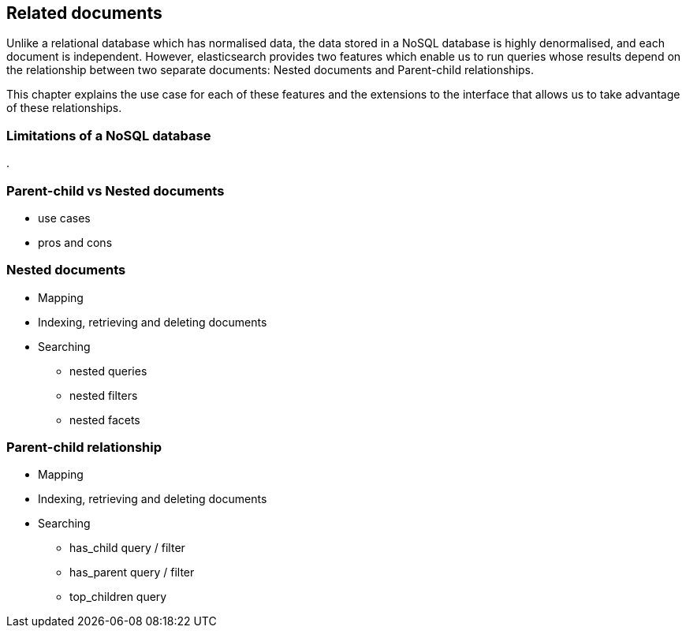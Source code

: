 [[relations]]
== Related documents

Unlike a relational database which has normalised data, the data stored in a 
NoSQL database is highly denormalised, and each document is independent. 
However, elasticsearch provides two features which enable us to run queries
whose results depend on the relationship between two separate documents: 
Nested documents and Parent-child relationships.  

This chapter explains the use case for each of these features and the 
extensions to the interface that allows us to take advantage of these 
relationships.

=== Limitations of a NoSQL database
.

=== Parent-child vs Nested documents
* use cases
* pros and cons

=== Nested documents
* Mapping
* Indexing, retrieving and deleting documents
* Searching
** nested queries
** nested filters
** nested facets

=== Parent-child relationship
* Mapping
* Indexing, retrieving and deleting documents
* Searching
** has_child query / filter
** has_parent query / filter
** top_children query

